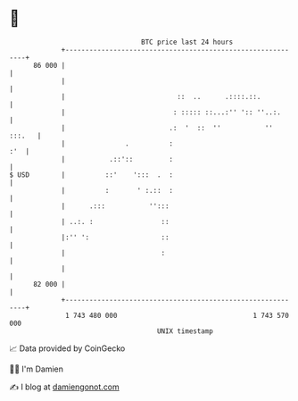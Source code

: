 * 👋

#+begin_example
                                    BTC price last 24 hours                    
                +------------------------------------------------------------+ 
         86 000 |                                                            | 
                |                                                            | 
                |                            ::  ..      .::::.::.           | 
                |                           : ::::: ::...:'' ':: ''..:.      | 
                |                          .:  '  ::  ''           '' :::.   | 
                |               .          :                             :'  | 
                |           .::'::         :                                 | 
   $ USD        |          ::'    ':::  .  :                                 | 
                |          :       ' :.::  :                                 | 
                |      .:::           '':::                                  | 
                | ..:. :                 ::                                  | 
                |:'' ':                  ::                                  | 
                |                        :                                   | 
                |                                                            | 
         82 000 |                                                            | 
                +------------------------------------------------------------+ 
                 1 743 480 000                                  1 743 570 000  
                                        UNIX timestamp                         
#+end_example
📈 Data provided by CoinGecko

🧑‍💻 I'm Damien

✍️ I blog at [[https://www.damiengonot.com][damiengonot.com]]
